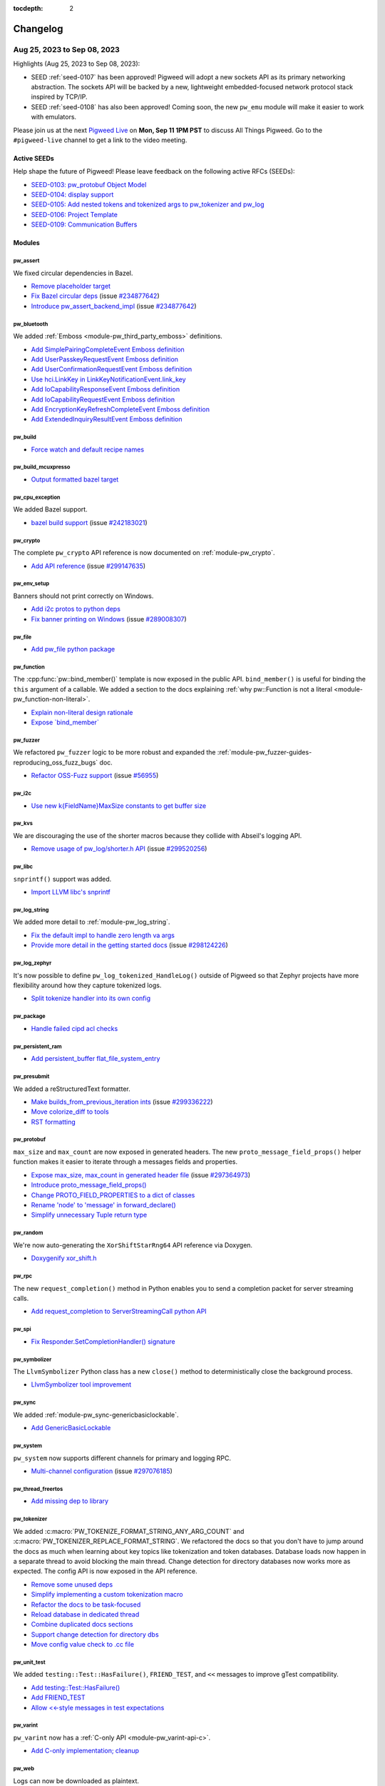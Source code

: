 :tocdepth: 2

.. _docs-changelog:

=========
Changelog
=========

.. _docs-changelog-latest:

----------------------------
Aug 25, 2023 to Sep 08, 2023
----------------------------

.. changelog_highlights_start

Highlights (Aug 25, 2023 to Sep 08, 2023):

* SEED :ref:`seed-0107` has been approved! Pigweed will adopt a new sockets API as
  its primary networking abstraction. The sockets API will be backed by a new,
  lightweight embedded-focused network protocol stack inspired by TCP/IP.
* SEED :ref:`seed-0108` has also been approved! Coming soon, the new ``pw_emu``
  module will make it easier to work with emulators.

Please join us at the next `Pigweed Live <https://discord.gg/M9NSeTA>`_ on
**Mon, Sep 11 1PM PST** to discuss All Things Pigweed. Go to the
``#pigweed-live`` channel to get a link to the video meeting.

.. changelog_highlights_end

Active SEEDs
============
Help shape the future of Pigweed! Please leave feedback on the following active RFCs (SEEDs):

* `SEED-0103: pw_protobuf Object Model <https://pigweed-review.googlesource.com/c/pigweed/pigweed/+/133971>`__
* `SEED-0104: display support <https://pigweed-review.googlesource.com/c/pigweed/pigweed/+/150793>`__
* `SEED-0105: Add nested tokens and tokenized args to pw_tokenizer and pw_log <https://pigweed-review.googlesource.com/c/pigweed/pigweed/+/154190>`__
* `SEED-0106: Project Template <https://pigweed-review.googlesource.com/c/pigweed/pigweed/+/155430>`__
* `SEED-0109: Communication Buffers <https://pigweed-review.googlesource.com/c/pigweed/pigweed/+/168357>`__

Modules
=======

pw_assert
---------
We fixed circular dependencies in Bazel.

* `Remove placeholder target <https://pigweed-review.googlesource.com/c/pigweed/pigweed/+/168844>`__
* `Fix Bazel circular deps <https://pigweed-review.googlesource.com/c/pigweed/pigweed/+/160794>`__
  (issue `#234877642 <https://issues.pigweed.dev/issues/234877642>`__)
* `Introduce pw_assert_backend_impl <https://pigweed-review.googlesource.com/c/pigweed/pigweed/+/168774>`__
  (issue `#234877642 <https://issues.pigweed.dev/issues/234877642>`__)

pw_bluetooth
------------
We added :ref:`Emboss <module-pw_third_party_emboss>` definitions.

* `Add SimplePairingCompleteEvent Emboss definition <https://pigweed-review.googlesource.com/c/pigweed/pigweed/+/169916>`__
* `Add UserPasskeyRequestEvent Emboss definition <https://pigweed-review.googlesource.com/c/pigweed/pigweed/+/169912>`__
* `Add UserConfirmationRequestEvent Emboss definition <https://pigweed-review.googlesource.com/c/pigweed/pigweed/+/169871>`__
* `Use hci.LinkKey in LinkKeyNotificationEvent.link_key <https://pigweed-review.googlesource.com/c/pigweed/pigweed/+/168858>`__
* `Add IoCapabilityResponseEvent Emboss definition <https://pigweed-review.googlesource.com/c/pigweed/pigweed/+/168354>`__
* `Add IoCapabilityRequestEvent Emboss definition <https://pigweed-review.googlesource.com/c/pigweed/pigweed/+/168353>`__
* `Add EncryptionKeyRefreshCompleteEvent Emboss definition <https://pigweed-review.googlesource.com/c/pigweed/pigweed/+/168331>`__
* `Add ExtendedInquiryResultEvent Emboss definition <https://pigweed-review.googlesource.com/c/pigweed/pigweed/+/168330>`__

pw_build
--------
* `Force watch and default recipe names <https://pigweed-review.googlesource.com/c/pigweed/pigweed/+/169911>`__

pw_build_mcuxpresso
-------------------
* `Output formatted bazel target <https://pigweed-review.googlesource.com/c/pigweed/pigweed/+/169740>`__

pw_cpu_exception
----------------
We added Bazel support.

* `bazel build support <https://pigweed-review.googlesource.com/c/pigweed/pigweed/+/169733>`__
  (issue `#242183021 <https://issues.pigweed.dev/issues/242183021>`__)

pw_crypto
---------
The complete ``pw_crypto`` API reference is now documented on :ref:`module-pw_crypto`.

* `Add API reference <https://pigweed-review.googlesource.com/c/pigweed/pigweed/+/169572>`__
  (issue `#299147635 <https://issues.pigweed.dev/issues/299147635>`__)

pw_env_setup
------------
Banners should not print correctly on Windows.

* `Add i2c protos to python deps <https://pigweed-review.googlesource.com/c/pigweed/pigweed/+/169231>`__
* `Fix banner printing on Windows <https://pigweed-review.googlesource.com/c/pigweed/pigweed/+/169172>`__
  (issue `#289008307 <https://issues.pigweed.dev/issues/289008307>`__)

pw_file
-------
* `Add pw_file python package <https://pigweed-review.googlesource.com/c/pigweed/pigweed/+/168831>`__

pw_function
-----------
The :cpp:func:`pw::bind_member()` template is now exposed in the public API.
``bind_member()`` is useful for binding the ``this`` argument of a callable.
We added a section to the docs explaining :ref:`why pw::Function is not a
literal <module-pw_function-non-literal>`.

* `Explain non-literal design rationale <https://pigweed-review.googlesource.com/c/pigweed/pigweed/+/168777>`__
* `Expose \`bind_member\` <https://pigweed-review.googlesource.com/c/pigweed/pigweed/+/169123>`__

pw_fuzzer
---------
We refactored ``pw_fuzzer`` logic to be more robust and expanded the
:ref:`module-pw_fuzzer-guides-reproducing_oss_fuzz_bugs` doc.

* `Refactor OSS-Fuzz support <https://pigweed-review.googlesource.com/c/pigweed/pigweed/+/167348>`__
  (issue `#56955 <https://bugs.chromium.org/p/oss-fuzz/issues/detail?id=56955>`__)

pw_i2c
------
* `Use new k{FieldName}MaxSize constants to get buffer size <https://pigweed-review.googlesource.com/c/pigweed/pigweed/+/168913>`__

pw_kvs
------
We are discouraging the use of the shorter macros because they collide with
Abseil's logging API.

* `Remove usage of pw_log/shorter.h API <https://pigweed-review.googlesource.com/c/pigweed/pigweed/+/169920>`__
  (issue `#299520256 <https://issues.pigweed.dev/issues/299520256>`__)

pw_libc
-------
``snprintf()`` support was added.

* `Import LLVM libc's snprintf <https://pigweed-review.googlesource.com/c/pigweed/pigweed/+/137735>`__

pw_log_string
-------------
We added more detail to :ref:`module-pw_log_string`.

* `Fix the default impl to handle zero length va args <https://pigweed-review.googlesource.com/c/pigweed/pigweed/+/169975>`__
* `Provide more detail in the getting started docs <https://pigweed-review.googlesource.com/c/pigweed/pigweed/+/168934>`__
  (issue `#298124226 <https://issues.pigweed.dev/issues/298124226>`__)

pw_log_zephyr
-------------
It's now possible to define ``pw_log_tokenized_HandleLog()`` outside of Pigweed
so that Zephyr projects have more flexibility around how they capture tokenized
logs.

* `Split tokenize handler into its own config <https://pigweed-review.googlesource.com/c/pigweed/pigweed/+/168612>`__

pw_package
----------
* `Handle failed cipd acl checks <https://pigweed-review.googlesource.com/c/pigweed/pigweed/+/168530>`__

pw_persistent_ram
-----------------
* `Add persistent_buffer flat_file_system_entry <https://pigweed-review.googlesource.com/c/pigweed/pigweed/+/168832>`__

pw_presubmit
------------
We added a reStructuredText formatter.

* `Make builds_from_previous_iteration ints <https://pigweed-review.googlesource.com/c/pigweed/pigweed/+/169721>`__
  (issue `#299336222 <https://issues.pigweed.dev/issues/299336222>`__)
* `Move colorize_diff to tools <https://pigweed-review.googlesource.com/c/pigweed/pigweed/+/168839>`__
* `RST formatting <https://pigweed-review.googlesource.com/c/pigweed/pigweed/+/168541>`__

pw_protobuf
-----------
``max_size`` and ``max_count`` are now exposed in generated headers.
The new ``proto_message_field_props()`` helper function makes it easier to
iterate through a messages fields and properties.

* `Expose max_size, max_count in generated header file <https://pigweed-review.googlesource.com/c/pigweed/pigweed/+/168973>`__
  (issue `#297364973 <https://issues.pigweed.dev/issues/297364973>`__)
* `Introduce proto_message_field_props() <https://pigweed-review.googlesource.com/c/pigweed/pigweed/+/168972>`__
* `Change PROTO_FIELD_PROPERTIES to a dict of classes <https://pigweed-review.googlesource.com/c/pigweed/pigweed/+/168971>`__
* `Rename 'node' to 'message' in forward_declare() <https://pigweed-review.googlesource.com/c/pigweed/pigweed/+/168970>`__
* `Simplify unnecessary Tuple return type <https://pigweed-review.googlesource.com/c/pigweed/pigweed/+/168910>`__

pw_random
---------
We're now auto-generating the ``XorShiftStarRng64`` API reference via Doxygen.

* `Doxygenify xor_shift.h <https://pigweed-review.googlesource.com/c/pigweed/pigweed/+/164510>`__

pw_rpc
------
The new ``request_completion()`` method in Python enables you to send a
completion packet for server streaming calls.

* `Add request_completion to ServerStreamingCall python API <https://pigweed-review.googlesource.com/c/pigweed/pigweed/+/168439>`__

pw_spi
------
* `Fix Responder.SetCompletionHandler() signature <https://pigweed-review.googlesource.com/c/pigweed/pigweed/+/169130>`__

pw_symbolizer
-------------
The ``LlvmSymbolizer`` Python class has a new ``close()`` method to
deterministically close the background process.

* `LlvmSymbolizer tool improvement <https://pigweed-review.googlesource.com/c/pigweed/pigweed/+/168863>`__

pw_sync
-------
We added :ref:`module-pw_sync-genericbasiclockable`.

* `Add GenericBasicLockable <https://pigweed-review.googlesource.com/c/pigweed/pigweed/+/165930>`__

pw_system
---------
``pw_system`` now supports different channels for primary and logging RPC.

* `Multi-channel configuration <https://pigweed-review.googlesource.com/c/pigweed/pigweed/+/167158>`__
  (issue `#297076185 <https://issues.pigweed.dev/issues/297076185>`__)

pw_thread_freertos
------------------
* `Add missing dep to library <https://pigweed-review.googlesource.com/c/pigweed/pigweed/+/169239>`__

pw_tokenizer
------------
We added :c:macro:`PW_TOKENIZE_FORMAT_STRING_ANY_ARG_COUNT` and
:c:macro:`PW_TOKENIZER_REPLACE_FORMAT_STRING`. We refactored the docs
so that you don't have to jump around the docs as much when learning about
key topics like tokenization and token databases. Database loads now happen
in a separate thread to avoid blocking the main thread. Change detection for
directory databases now works more as expected. The config API is now exposed
in the API reference.

* `Remove some unused deps <https://pigweed-review.googlesource.com/c/pigweed/pigweed/+/169573>`__
* `Simplify implementing a custom tokenization macro <https://pigweed-review.googlesource.com/c/pigweed/pigweed/+/169121>`__
* `Refactor the docs to be task-focused <https://pigweed-review.googlesource.com/c/pigweed/pigweed/+/169124>`__
* `Reload database in dedicated thread <https://pigweed-review.googlesource.com/c/pigweed/pigweed/+/168866>`__
* `Combine duplicated docs sections <https://pigweed-review.googlesource.com/c/pigweed/pigweed/+/168865>`__
* `Support change detection for directory dbs <https://pigweed-review.googlesource.com/c/pigweed/pigweed/+/168630>`__
* `Move config value check to .cc file <https://pigweed-review.googlesource.com/c/pigweed/pigweed/+/168615>`__

pw_unit_test
------------
We added ``testing::Test::HasFailure()``, ``FRIEND_TEST``, and ``<<`` messages
to improve gTest compatibility.

* `Add testing::Test::HasFailure() <https://pigweed-review.googlesource.com/c/pigweed/pigweed/+/168810>`__
* `Add FRIEND_TEST <https://pigweed-review.googlesource.com/c/pigweed/pigweed/+/169270>`__
* `Allow <<-style messages in test expectations <https://pigweed-review.googlesource.com/c/pigweed/pigweed/+/168860>`__

pw_varint
---------
``pw_varint`` now has a :ref:`C-only API <module-pw_varint-api-c>`.

* `Add C-only implementation; cleanup <https://pigweed-review.googlesource.com/c/pigweed/pigweed/+/169122>`__

pw_web
------
Logs can now be downloaded as plaintext.

* `Fix TypeScript errors in Device files <https://pigweed-review.googlesource.com/c/pigweed/pigweed/+/169930>`__
* `Json Log Source example <https://pigweed-review.googlesource.com/c/pigweed/pigweed/+/169176>`__
* `Enable downloading logs as plain text <https://pigweed-review.googlesource.com/c/pigweed/pigweed/+/168130>`__
* `Fix UI/state bugs <https://pigweed-review.googlesource.com/c/pigweed/pigweed/+/167911>`__
* `NPM version bump to 0.0.11 <https://pigweed-review.googlesource.com/c/pigweed/pigweed/+/168591>`__
* `Add basic bundling tests for log viewer bundle <https://pigweed-review.googlesource.com/c/pigweed/pigweed/+/168539>`__

Build
=====

Bazel
-----
* `Fix alwayslink support in MacOS host_clang <https://pigweed-review.googlesource.com/c/pigweed/pigweed/+/168614>`__
  (issue `#297413805 <https://issues.pigweed.dev/issues/297413805>`__)
* `Fix lint issues after roll <https://pigweed-review.googlesource.com/c/pigweed/pigweed/+/169611>`__

Docs
====
* `Fix broken links <https://pigweed-review.googlesource.com/c/pigweed/pigweed/+/169579>`__
  (issue `#299181944 <https://issues.pigweed.dev/issues/299181944>`__)
* `Recommend enabling long file paths on Windows <https://pigweed-review.googlesource.com/c/pigweed/pigweed/+/169578>`__
* `Update Windows command for git hook <https://pigweed-review.googlesource.com/c/pigweed/pigweed/+/168592>`__
* `Fix main content scrolling <https://pigweed-review.googlesource.com/c/pigweed/pigweed/+/168555>`__
  (issue `#297384789 <https://issues.pigweed.dev/issues/297384789>`__)
* `Update changelog <https://pigweed-review.googlesource.com/c/pigweed/pigweed/+/168540>`__
  (issue `#292247409 <https://issues.pigweed.dev/issues/292247409>`__)
* `Use code-block:: instead of code:: everywhere <https://pigweed-review.googlesource.com/c/pigweed/pigweed/+/168617>`__
* `Add function signature line breaks <https://pigweed-review.googlesource.com/c/pigweed/pigweed/+/168554>`__
* `Cleanup indentation <https://pigweed-review.googlesource.com/c/pigweed/pigweed/+/168537>`__

SEEDs
=====
* `SEED-0108: Emulators Frontend <https://pigweed-review.googlesource.com/c/pigweed/pigweed/+/158190>`__

Third party
===========
* `Add public configs for FuzzTest deps <https://pigweed-review.googlesource.com/c/pigweed/pigweed/+/169711>`__
* `Reconfigure deps & add cflags to config <https://pigweed-review.googlesource.com/c/pigweed/pigweed/+/152691>`__

Miscellaneous
=============
* `Fix formatting with new clang version <https://pigweed-review.googlesource.com/c/pigweed/pigweed/+/169078>`__

mimxrt595_evk_freertos
----------------------
* `Use config_assert helper <https://pigweed-review.googlesource.com/c/pigweed/pigweed/+/160378>`__

----------------------------
Aug 11, 2023 to Aug 25, 2023
----------------------------

Highlights (Aug 11, 2023 to Aug 25, 2023):

* ``pw_tokenizer`` now has Rust support.
* The ``pw_web`` log viewer now has advanced filtering and a jump-to-bottom
  button.
* The ``run_tests()`` method of ``pw_unit_test`` now returns a new
  ``TestRecord`` dataclass which provides more detailed information
  about the test run.
* A new Ambiq Apollo4 target that uses the Ambiq Suite SDK and FreeRTOS
  has been added.

Please join us at the next Pigweed Live on **Monday, Aug 28 1PM PST** to
discuss these changes and anything else on your mind. Join our
`Discord <https://discord.gg/M9NSeTA>`_ and head over to the ``#pigweed-live``
channel to get a link to the video meeting.

Active SEEDs
============
Help shape the future of Pigweed! Please leave feedback on the following active RFCs (SEEDs):

* `SEED-0103: pw_protobuf Object Model <https://pigweed-review.googlesource.com/c/pigweed/pigweed/+/133971>`__
* `SEED-0104: display support <https://pigweed-review.googlesource.com/c/pigweed/pigweed/+/150793>`__
* `SEED-0105: Add nested tokens and tokenized args to pw_tokenizer and pw_log <https://pigweed-review.googlesource.com/c/pigweed/pigweed/+/154190>`__
* `SEED-0106: Project Template <https://pigweed-review.googlesource.com/c/pigweed/pigweed/+/155430>`__
* `SEED-0108: Emulators Frontend <https://pigweed-review.googlesource.com/c/pigweed/pigweed/+/158190>`__

Modules
=======

pw_bloat
--------
* `Fix typo in method name <https://pigweed-review.googlesource.com/c/pigweed/pigweed/+/166832>`__

pw_bluetooth
------------
The :ref:`module-pw_third_party_emboss` files were refactored.

* `Add SynchronousConnectionCompleteEvent Emboss definition <https://pigweed-review.googlesource.com/c/pigweed/pigweed/+/167862>`__
* `Add all Emboss headers/deps to emboss_test & fix errors <https://pigweed-review.googlesource.com/c/pigweed/pigweed/+/168355>`__
* `Add InquiryResultWithRssiEvent Emboss definition <https://pigweed-review.googlesource.com/c/pigweed/pigweed/+/167859>`__
* `Add DataBufferOverflowEvent Emboss definition <https://pigweed-review.googlesource.com/c/pigweed/pigweed/+/167858>`__
* `Add LinkKeyNotificationEvent Emboss definition <https://pigweed-review.googlesource.com/c/pigweed/pigweed/+/167855>`__
* `Add LinkKeyRequestEvent emboss definition <https://pigweed-review.googlesource.com/c/pigweed/pigweed/+/167349>`__
* `Remove unused hci emboss files <https://pigweed-review.googlesource.com/c/pigweed/pigweed/+/167090>`__
* `Add RoleChangeEvent emboss definition <https://pigweed-review.googlesource.com/c/pigweed/pigweed/+/167230>`__
* `Add missing test dependency <https://pigweed-review.googlesource.com/c/pigweed/pigweed/+/167130>`__
* `Add new hci subset files <https://pigweed-review.googlesource.com/c/pigweed/pigweed/+/166730>`__

pw_build
--------
The ``pw_build`` docs were split up so that each build system has its own page
now. The new ``output_logs`` flag enables you to not output logs for ``pw_python_venv``.

* `Handle read-only files when deleting venvs <https://pigweed-review.googlesource.com/c/pigweed/pigweed/+/167863>`__
* `Split build system docs into separate pages <https://pigweed-review.googlesource.com/c/pigweed/pigweed/+/165071>`__
* `Use pw_toolchain_clang_tools <https://pigweed-review.googlesource.com/c/pigweed/pigweed/+/167671>`__
* `Add missing pw_linker_script flag <https://pigweed-review.googlesource.com/c/pigweed/pigweed/+/167632>`__
  (issue `#296928739 <https://issues.pigweed.dev/issues/296928739>`__)
* `Fix output_logs_ unused warning <https://pigweed-review.googlesource.com/c/pigweed/pigweed/+/166991>`__
  (issue `#295524695 <https://issues.pigweed.dev/issues/295524695>`__)
* `Don't include compile cmds when preprocessing ldscripts <https://pigweed-review.googlesource.com/c/pigweed/pigweed/+/166490>`__
* `Add pw_python_venv.output_logs <https://pigweed-review.googlesource.com/c/pigweed/pigweed/+/165330>`__
  (issue `#295524695 <https://issues.pigweed.dev/issues/295524695>`__)
* `Increase size of test linker script memory region <https://pigweed-review.googlesource.com/c/pigweed/pigweed/+/164823>`__
* `Add integration test metadata <https://pigweed-review.googlesource.com/c/pigweed/pigweed/+/154553>`__

pw_cli
------
* `Default change pw_protobuf default <https://pigweed-review.googlesource.com/c/pigweed/pigweed/+/126806>`__
  (issue `#266298474 <https://issues.pigweed.dev/issues/266298474>`__)

pw_console
----------
* `Update web viewer to use pigweedjs <https://pigweed-review.googlesource.com/c/pigweed/pigweed/+/162995>`__

pw_containers
-------------
* `Silence MSAN false positive in pw::Vector <https://pigweed-review.googlesource.com/c/pigweed/pigweed/+/167111>`__

pw_docgen
---------
Docs builds should be faster now because Sphinx has been configured to use
all available cores.

* `Remove top nav bar <https://pigweed-review.googlesource.com/c/pigweed/pigweed/+/168446>`__
* `Parallelize Sphinx <https://pigweed-review.googlesource.com/c/pigweed/pigweed/+/164738>`__

pw_env_setup
------------
Sphinx was updated from v5.3.0 to v7.1.2. We switched back to the upstream Furo
theme and updated to v2023.8.19. The content of ``pigweed_environment.gni`` now
gets logged. There was an update to ensure that ``arm-none-eabi-gdb`` errors
propagate correctly. There is now a way to override Bazel build files for CIPD
repos.

* `Upgrade sphinx and dependencies for docs <https://pigweed-review.googlesource.com/c/pigweed/pigweed/+/168431>`__
* `Upgrade sphinx-design <https://pigweed-review.googlesource.com/c/pigweed/pigweed/+/168339>`__
* `Copy pigweed_environment.gni to logs <https://pigweed-review.googlesource.com/c/pigweed/pigweed/+/167850>`__
* `arm-gdb: propagate errors <https://pigweed-review.googlesource.com/c/pigweed/pigweed/+/165411>`__
* `arm-gdb: exclude %VIRTUAL_ENV%\Scripts from search paths <https://pigweed-review.googlesource.com/c/pigweed/pigweed/+/164370>`__
* `Add ability to override bazel BUILD file for CIPD repos <https://pigweed-review.googlesource.com/c/pigweed/pigweed/+/165530>`__

pw_function
-----------
* `Rename template parameter <https://pigweed-review.googlesource.com/c/pigweed/pigweed/+/168334>`__

pw_fuzzer
---------
* `Add test metadata <https://pigweed-review.googlesource.com/c/pigweed/pigweed/+/154555>`__

pw_hdlc
-------
A new ``close()`` method was added to ``HdlcRpcClient`` to signal to the thread
to stop.

* `Use explicit logger name <https://pigweed-review.googlesource.com/c/pigweed/pigweed/+/166591>`__
* `Mitigate errors on Python background thread <https://pigweed-review.googlesource.com/c/pigweed/pigweed/+/162712>`__
  (issue `#293595266 <https://issues.pigweed.dev/issues/293595266>`__)

pw_ide
------
A new ``--install-editable`` flag was added to install Pigweed Python modules
in editable mode so that code changes are instantly realized.

* `Add cmd to install Py packages as editable <https://pigweed-review.googlesource.com/c/pigweed/pigweed/+/163572>`__
* `Make VSC extension run on older versions <https://pigweed-review.googlesource.com/c/pigweed/pigweed/+/167054>`__

pw_perf_test
------------
* `Add test metadata <https://pigweed-review.googlesource.com/c/pigweed/pigweed/+/154554>`__

pw_presubmit
------------
``pw_presubmit`` now has an ESLint check for linting and a Prettier check for
formatting JavaScript and TypeScript files.

* `Add msan to OTHER_CHECKS <https://pigweed-review.googlesource.com/c/pigweed/pigweed/+/168325>`__
  (issue `#234876100 <https://issues.pigweed.dev/issues/234876100>`__)
* `Upstream constraint file output fix <https://pigweed-review.googlesource.com/c/pigweed/pigweed/+/166270>`__
* `JavaScript and TypeScript lint check <https://pigweed-review.googlesource.com/c/pigweed/pigweed/+/165410>`__
* `Apply TypeScript formatting <https://pigweed-review.googlesource.com/c/pigweed/pigweed/+/164825>`__
* `Use prettier for JS and TS files <https://pigweed-review.googlesource.com/c/pigweed/pigweed/+/165390>`__

pw_rpc
------
A ``request_completion()`` method was added to the ``ServerStreamingCall``
Python API. A bug was fixed related to encoding failures when dynamic buffers
are enabled.

* `Add request_completion to ServerStreamingCall python API <https://pigweed-review.googlesource.com/c/pigweed/pigweed/+/168439>`__
* `Various small enhancements <https://pigweed-review.googlesource.com/c/pigweed/pigweed/+/167162>`__
* `Remove deprecated method from Service <https://pigweed-review.googlesource.com/c/pigweed/pigweed/+/165510>`__
* `Prevent encoding failure when dynamic buffer enabled <https://pigweed-review.googlesource.com/c/pigweed/pigweed/+/166833>`__
  (issue `#269633514 <https://issues.pigweed.dev/issues/269633514>`__)

pw_rpc_transport
----------------
* `Add simple_framing Soong rule <https://pigweed-review.googlesource.com/c/pigweed/pigweed/+/165350>`__

pw_rust
-------
* `Update rules_rust to 0.26.0 <https://pigweed-review.googlesource.com/c/pigweed/pigweed/+/166831>`__

pw_stm32cube_build
------------------
* `Windows path fixes <https://pigweed-review.googlesource.com/c/pigweed/pigweed/+/167865>`__

pw_stream
---------
Error codes were updated to be more accurate and descriptive.

* `Use more appropriate error codes for Cursor <https://pigweed-review.googlesource.com/c/pigweed/pigweed/+/164592>`__

pw_stream_uart_linux
--------------------
Common baud rates such as ``9600``, ``19200``, and so on are now supported.

* `Add support for baud rates other than 115200 <https://pigweed-review.googlesource.com/c/pigweed/pigweed/+/165070>`__

pw_sync
-------
Tests were added to make sure that ``pw::sync::Borrowable`` works with lock
annotations.

* `Test Borrowable with Mutex, TimedMutex, and InterruptSpinLock <https://pigweed-review.googlesource.com/c/pigweed/pigweed/+/153575>`__
  (issue `#261078330 <https://issues.pigweed.dev/issues/261078330>`__)

pw_system
---------
The ``pw_system.device.Device`` Python class can now be used as a
`context manager <https://realpython.com/python-with-statement/>`_.

* `Make pw_system.device.Device a context manager <https://pigweed-review.googlesource.com/c/pigweed/pigweed/+/163410>`__

pw_tokenizer
------------
``pw_tokenizer`` now has Rust support. The ``pw_tokenizer`` C++ config API
is now documented at :ref:`module-pw_tokenizer-api-configuration` and
the C++ token database API is now documented at
:ref:`module-pw_tokenizer-api-token-databases`. When creating a token
database, parent directories are now automatically created if they don't
already exist. ``PrefixedMessageDecoder`` has been renamed to
``NestedMessageDecoder``.

* `Move config value check to .cc file <https://pigweed-review.googlesource.com/c/pigweed/pigweed/+/168615>`__
* `Create parent directory as needed <https://pigweed-review.googlesource.com/c/pigweed/pigweed/+/168510>`__
* `Rework pw_tokenizer.detokenize.PrefixedMessageDecoder <https://pigweed-review.googlesource.com/c/pigweed/pigweed/+/167150>`__
* `Minor binary database improvements <https://pigweed-review.googlesource.com/c/pigweed/pigweed/+/167053>`__
* `Update binary DB docs and convert to Doxygen <https://pigweed-review.googlesource.com/c/pigweed/pigweed/+/163570>`__
* `Deprecate tokenizer buffer size config <https://pigweed-review.googlesource.com/c/pigweed/pigweed/+/163257>`__
* `Fix instance of -Wconstant-logical-operand <https://pigweed-review.googlesource.com/c/pigweed/pigweed/+/166731>`__
* `Add Rust support <https://pigweed-review.googlesource.com/c/pigweed/pigweed/+/145389>`__

pw_toolchain
------------
A new Linux host toolchain built using ``pw_toolchain_bazel`` has been
started. CIPD-provided Rust toolchains are now being used.

* `Link against system libraries using libs not ldflags <https://pigweed-review.googlesource.com/c/pigweed/pigweed/+/151050>`__
* `Use %package% for cxx_builtin_include_directories <https://pigweed-review.googlesource.com/c/pigweed/pigweed/+/168340>`__
* `Extend documentation for tool prefixes <https://pigweed-review.googlesource.com/c/pigweed/pigweed/+/167633>`__
* `Add Linux host toolchain <https://pigweed-review.googlesource.com/c/pigweed/pigweed/+/164824>`__
  (issue `#269204725 <https://issues.pigweed.dev/issues/269204725>`__)
* `Use CIPD provided Rust toolchains <https://pigweed-review.googlesource.com/c/pigweed/pigweed/+/166852>`__
* `Switch macOS to use builtin_sysroot <https://pigweed-review.googlesource.com/c/pigweed/pigweed/+/165414>`__
* `Add cmake helpers for getting clang compile+link flags <https://pigweed-review.googlesource.com/c/pigweed/pigweed/+/163811>`__

pw_unit_test
------------
``run_tests()`` now returns the new ``TestRecord`` dataclass which provides
more detailed information about the test run. ``SetUpTestSuit()`` and
``TearDownTestSuite()`` were added to improve GoogleTest compatibility.

* `Add TestRecord of Test Results <https://pigweed-review.googlesource.com/c/pigweed/pigweed/+/166273>`__
* `Reset static value before running tests <https://pigweed-review.googlesource.com/c/pigweed/pigweed/+/166590>`__
  (issue `#296157327 <https://issues.pigweed.dev/issues/296157327>`__)
* `Add per-fixture setup/teardown <https://pigweed-review.googlesource.com/c/pigweed/pigweed/+/165210>`__

pw_web
------
Log viewers are now drawn every 100 milliseconds at most to prevent crashes
when many logs arrive simultaneously. The log viewer now has a jump-to-bottom
button. Advanced filtering has been added.

* `NPM version bump to 0.0.11 <https://pigweed-review.googlesource.com/c/pigweed/pigweed/+/168591>`__
* `Add basic bundling tests for log viewer bundle <https://pigweed-review.googlesource.com/c/pigweed/pigweed/+/168539>`__
* `Limit LogViewer redraws to 100ms <https://pigweed-review.googlesource.com/c/pigweed/pigweed/+/167852>`__
* `Add jump to bottom button, fix UI bugs and fix state bugs <https://pigweed-review.googlesource.com/c/pigweed/pigweed/+/164272>`__
* `Implement advanced filtering <https://pigweed-review.googlesource.com/c/pigweed/pigweed/+/162070>`__
* `Remove object-path dependency from Device API <https://pigweed-review.googlesource.com/c/pigweed/pigweed/+/165013>`__
* `Log viewer toolbar button toggle style <https://pigweed-review.googlesource.com/c/pigweed/pigweed/+/165412>`__
* `Log-viewer line wrap toggle <https://pigweed-review.googlesource.com/c/pigweed/pigweed/+/164010>`__

Targets
=======

targets
-------
A new Ambiq Apollo4 target that uses the Ambiq Suite SDK and FreeRTOS
has been added.

* `Ambiq Apollo4 support <https://pigweed-review.googlesource.com/c/pigweed/pigweed/+/129490>`__

Language support
================

Python
------
* `Upgrade mypy to 1.5.0 <https://pigweed-review.googlesource.com/c/pigweed/pigweed/+/166272>`__
* `Upgrade pylint to 2.17.5 <https://pigweed-review.googlesource.com/c/pigweed/pigweed/+/166271>`__

Docs
====
Doxygen-generated function signatures now present each argument on a separate
line. Tabbed content looks visually different than before.

* `Use code-block:: instead of code:: everywhere <https://pigweed-review.googlesource.com/c/pigweed/pigweed/+/168617>`__
* `Add function signature line breaks <https://pigweed-review.googlesource.com/c/pigweed/pigweed/+/168554>`__
* `Cleanup indentation <https://pigweed-review.googlesource.com/c/pigweed/pigweed/+/168537>`__
* `Remove unused myst-parser <https://pigweed-review.googlesource.com/c/pigweed/pigweed/+/168392>`__
* `Use sphinx-design for tabbed content <https://pigweed-review.googlesource.com/c/pigweed/pigweed/+/168341>`__
* `Update changelog <https://pigweed-review.googlesource.com/c/pigweed/pigweed/+/164810>`__

SEEDs
=====
:ref:`SEED-0107 (Pigweed Communications) <seed-0107>` was accepted and
SEED-0109 (Communication Buffers) was started.

* `Update protobuf SEED title in index <https://pigweed-review.googlesource.com/c/pigweed/pigweed/+/166470>`__
* `Update status to Accepted <https://pigweed-review.googlesource.com/c/pigweed/pigweed/+/167770>`__
* `Pigweed communications <https://pigweed-review.googlesource.com/c/pigweed/pigweed/+/157090>`__
* `Claim SEED number <https://pigweed-review.googlesource.com/c/pigweed/pigweed/+/168358>`__

Miscellaneous
=============

Build
-----
* `Make it possible to run MSAN in GN <https://pigweed-review.googlesource.com/c/pigweed/pigweed/+/167112>`__

soong
-----
* `Remove host/vendor properties from defaults <https://pigweed-review.googlesource.com/c/pigweed/pigweed/+/165270>`__

----------------------------
Jul 27, 2023 to Aug 11, 2023
----------------------------

Highlights (Jul 27, 2023 to Aug 11, 2023):

* We're prototyping a Pigweed extension for VS Code. Learn more at
  :ref:`docs-editors`.
* We added ``pw_toolchain_bazel``, a new LLVM toolchain for building with
  Bazel on macOS.
* We are working on many docs improvements in parallel: auto-generating ``rustdocs``
  for modules that support Rust
  (`example <https://pigweed.dev/rustdoc/pw_varint/>`_), refactoring the
  :ref:`module-pw_tokenizer` docs, migrating API references to Doxygen,
  fixing `longstanding docs site UI issues <https://issues.pigweed.dev/issues/292273650>`_,
  and more.

Please join us at the next Pigweed Live on Monday, Aug 14 1PM PST to
discuss these changes and anything else on your mind. Join our
`Discord <https://discord.gg/M9NSeTA>`_ and head over to the ``#pigweed-live``
channel to get a link to the video meeting.

Active SEEDs
============
Help shape the future of Pigweed! Please leave feedback on the following active RFCs (SEEDs):

* `SEED-0103: pw_protobuf Object Model <https://pigweed-review.googlesource.com/c/pigweed/pigweed/+/133971>`__
* `SEED-0104: display support <https://pigweed-review.googlesource.com/c/pigweed/pigweed/+/150793>`__
* `SEED-0105: Add nested tokens and tokenized args to pw_tokenizer and pw_log <https://pigweed-review.googlesource.com/c/pigweed/pigweed/+/154190>`__
* `SEED-0106: Project Template <https://pigweed-review.googlesource.com/c/pigweed/pigweed/+/155430>`__
* `SEED-0107: Pigweed communications <https://pigweed-review.googlesource.com/c/pigweed/pigweed/+/157090>`__
* `SEED-0108: Emulators Frontend <https://pigweed-review.googlesource.com/c/pigweed/pigweed/+/158190>`__

Modules
=======

pw_alignment
------------
* `Fix typos <https://pigweed-review.googlesource.com/c/pigweed/pigweed/+/163250>`__

pw_analog
---------
Long-term, all of our API references will be generated from header comments via
Doxygen. Short-term, we are starting to show header files directly within the
docs as a stopgap solution for helping Pigweed users get a sense of each
module's API. See :ref:`module-pw_analog` for an example.

* `Include header files as stopgap API reference <https://pigweed-review.googlesource.com/c/pigweed/pigweed/+/161491>`__
  (issue `#293895312 <https://issues.pigweed.dev/issues/293895312>`__)

pw_base64
---------
We finished migrating the ``pw_random`` API reference to Doxygen.

* `Finish Doxygenifying the API reference <https://pigweed-review.googlesource.com/c/pigweed/pigweed/+/162911>`__
* `Doxygenify the Encode() functions <https://pigweed-review.googlesource.com/c/pigweed/pigweed/+/156532>`__

pw_boot_cortex_m
----------------
* `Allow explict target name <https://pigweed-review.googlesource.com/c/pigweed/pigweed/+/159790>`__

pw_build
--------
We added a ``log_build_steps`` option to ``ProjectBuilder`` that enables you
to log all build step lines to your screen and logfiles.

* `Handle ProcessLookupError exceptions <https://pigweed-review.googlesource.com/c/pigweed/pigweed/+/163710>`__
* `ProjectBuilder log build steps option <https://pigweed-review.googlesource.com/c/pigweed/pigweed/+/162931>`__
* `Fix progress bar clear <https://pigweed-review.googlesource.com/c/pigweed/pigweed/+/160791>`__

pw_cli
------
We polished tab completion support.

* `Zsh shell completion autoload <https://pigweed-review.googlesource.com/c/pigweed/pigweed/+/160796>`__
* `Make pw_cli tab completion reusable <https://pigweed-review.googlesource.com/c/pigweed/pigweed/+/160379>`__

pw_console
----------
We made copy-to-clipboard functionality more robust when running ``pw_console``
over SSH.

* `Set clipboard fallback methods <https://pigweed-review.googlesource.com/c/pigweed/pigweed/+/150238>`__

pw_containers
-------------
We updated :cpp:class:`filteredview` constructors and migrated the
``FilteredView`` API reference to Doxygen.

* `Doxygenify pw::containers::FilteredView <https://pigweed-review.googlesource.com/c/pigweed/pigweed/+/160373>`__
* `Support copying the FilteredView predicate <https://pigweed-review.googlesource.com/c/pigweed/pigweed/+/160372>`__

pw_docgen
---------
At the top of pages like :ref:`module-pw_tokenizer` there is a UI widget that
provides information about the module. Previously, this UI widget had links
to all the module's docs. This is no longer needed now that the site nav
automatically scrolls to the page you're on, which allows you to see the
module's other docs.

* `Remove the navbar from the module docs header widget <https://pigweed-review.googlesource.com/c/pigweed/pigweed/+/162991>`__
  (issue `#292273650 <https://issues.pigweed.dev/issues/292273650>`__)

pw_env_setup
------------
We made Python setup more flexible.

* `Add clang_next.json <https://pigweed-review.googlesource.com/c/pigweed/pigweed/+/163810>`__
  (issue `#295020927 <https://issues.pigweed.dev/issues/295020927>`__)
* `Pip installs from CIPD <https://pigweed-review.googlesource.com/c/pigweed/pigweed/+/162093>`__
* `Include Python packages from CIPD <https://pigweed-review.googlesource.com/c/pigweed/pigweed/+/162073>`__
* `Remove unused pep517 package <https://pigweed-review.googlesource.com/c/pigweed/pigweed/+/162072>`__
* `Use more available Python 3.9 <https://pigweed-review.googlesource.com/c/pigweed/pigweed/+/161492>`__
  (issue `#292278707 <https://issues.pigweed.dev/issues/292278707>`__)
* `Update Bazel to 2@6.3.0.6 <https://pigweed-review.googlesource.com/c/pigweed/pigweed/+/161010>`__

pw_ide
------
We are prototyping a ``pw_ide`` extension for VS Code.

* `Restore stable clangd settings link <https://pigweed-review.googlesource.com/c/pigweed/pigweed/+/164011>`__
* `Add command to install prototype extension <https://pigweed-review.googlesource.com/c/pigweed/pigweed/+/162412>`__
* `Prototype VS Code extension <https://pigweed-review.googlesource.com/c/pigweed/pigweed/+/151653>`__

pw_interrupt
------------
We added a backend for Xtensa processors.

* `Add backend for xtensa processors <https://pigweed-review.googlesource.com/c/pigweed/pigweed/+/160031>`__
* `Tidy up target compatibility <https://pigweed-review.googlesource.com/c/pigweed/pigweed/+/160650>`__
  (issue `#272090220 <https://issues.pigweed.dev/issues/272090220>`__)

pw_log_zephyr
-------------
We encoded tokenized messages to ``pw::InlineString`` so that the output is
always null-terminated.

* `Fix null termination of Base64 messages <https://pigweed-review.googlesource.com/c/pigweed/pigweed/+/163650>`__

pw_presubmit
------------
We increased
`LUCI <https://chromium.googlesource.com/infra/infra/+/main/doc/users/services/about_luci.md>`_
support and updated the ``#pragma once`` check to look for matching ``#ifndef``
and ``#define`` lines.

* `Fix overeager format_code matches <https://pigweed-review.googlesource.com/c/pigweed/pigweed/+/162611>`__
* `Exclude vsix files from copyright <https://pigweed-review.googlesource.com/c/pigweed/pigweed/+/163011>`__
* `Clarify unicode errors <https://pigweed-review.googlesource.com/c/pigweed/pigweed/+/162993>`__
* `Upload coverage json to zoss <https://pigweed-review.googlesource.com/c/pigweed/pigweed/+/162090>`__
  (issue `#279161371 <https://issues.pigweed.dev/issues/279161371>`__)
* `Add to context tests <https://pigweed-review.googlesource.com/c/pigweed/pigweed/+/162311>`__
* `Add patchset to LuciTrigger <https://pigweed-review.googlesource.com/c/pigweed/pigweed/+/162310>`__
* `Add helpers to LuciContext <https://pigweed-review.googlesource.com/c/pigweed/pigweed/+/162091>`__
* `Update Python vendor wheel dir <https://pigweed-review.googlesource.com/c/pigweed/pigweed/+/161514>`__
* `Add summaries to guard checks <https://pigweed-review.googlesource.com/c/pigweed/pigweed/+/161391>`__
  (issue `#287529705 <https://issues.pigweed.dev/issues/287529705>`__)
* `Copy Python packages <https://pigweed-review.googlesource.com/c/pigweed/pigweed/+/161490>`__
* `Add ifndef/define check <https://pigweed-review.googlesource.com/c/pigweed/pigweed/+/152173>`__
  (issue `#287529705 <https://issues.pigweed.dev/issues/287529705>`__)

pw_protobuf_compiler
--------------------
We continued work to ensure that the Python environment in Bazel is hermetic.

* `Use hermetic protoc <https://pigweed-review.googlesource.com/c/pigweed/pigweed/+/162913>`__
  (issue `#294284927 <https://issues.pigweed.dev/issues/294284927>`__)
* `Move reference to python interpreter <https://pigweed-review.googlesource.com/c/pigweed/pigweed/+/162932>`__
  (issue `#294414535 <https://issues.pigweed.dev/issues/294414535>`__)
* `Make nanopb hermetic <https://pigweed-review.googlesource.com/c/pigweed/pigweed/+/162313>`__
  (issue `#293792686 <https://issues.pigweed.dev/issues/293792686>`__)

pw_python
---------
We fixed bugs related to ``requirements.txt`` files not getting found.

* `setup.sh requirements arg fix path <https://pigweed-review.googlesource.com/c/pigweed/pigweed/+/164430>`__
* `setup.sh arg spaces bug <https://pigweed-review.googlesource.com/c/pigweed/pigweed/+/163510>`__

pw_random
---------
We continued migrating the ``pw_random`` API reference to Doxygen.

* `Doxygenify random.h <https://pigweed-review.googlesource.com/c/pigweed/pigweed/+/163730>`__

pw_rpc
------
We made the Java client more robust.

* `Java client backwards compatibility <https://pigweed-review.googlesource.com/c/pigweed/pigweed/+/164515>`__
* `Avoid reflection in Java client <https://pigweed-review.googlesource.com/c/pigweed/pigweed/+/162930>`__
  (issue `#293361955 <https://issues.pigweed.dev/issues/293361955>`__)
* `Use hermetic protoc <https://pigweed-review.googlesource.com/c/pigweed/pigweed/+/162913>`__
  (issue `#294284927 <https://issues.pigweed.dev/issues/294284927>`__)
* `Improve Java client error message for missing parser() method <https://pigweed-review.googlesource.com/c/pigweed/pigweed/+/159471>`__

pw_spi
------
We continued work on implementing a SPI responder interface.

* `Responder interface definition <https://pigweed-review.googlesource.com/c/pigweed/pigweed/+/159230>`__

pw_status
---------
We fixed the nesting on a documentation section.

* `Promote Zephyr heading to h2 <https://pigweed-review.googlesource.com/c/pigweed/pigweed/+/160730>`__

pw_stream
---------
We added ``remaining()``, ``len()``, and ``position()`` methods to the
``Cursor`` wrapping in Rust.

* `Add infalible methods to Rust Cursor <https://pigweed-review.googlesource.com/c/pigweed/pigweed/+/164271>`__

pw_stream_shmem_mcuxpresso
--------------------------
We added the :ref:`module-pw_stream_shmem_mcuxpresso` backend for ``pw_stream``.

* `Add shared memory stream for NXP MCU cores <https://pigweed-review.googlesource.com/c/pigweed/pigweed/+/160831>`__
  (issue `#294406620 <https://issues.pigweed.dev/issues/294406620>`__)

pw_sync_freertos
----------------
* `Fix ODR violation in tests <https://pigweed-review.googlesource.com/c/pigweed/pigweed/+/160795>`__

pw_thread
---------
* `Fix test_thread_context typo and presubmit <https://pigweed-review.googlesource.com/c/pigweed/pigweed/+/162770>`__

pw_tokenizer
------------
We added support for unaligned token databases and continued the
:ref:`seed-0102` update of the ``pw_tokenizer`` docs.

* `Separate API reference and how-to guide content <https://pigweed-review.googlesource.com/c/pigweed/pigweed/+/163256>`__
* `Polish the sales pitch <https://pigweed-review.googlesource.com/c/pigweed/pigweed/+/163571>`__
* `Support unaligned databases <https://pigweed-review.googlesource.com/c/pigweed/pigweed/+/163333>`__
* `Move the basic overview into getting started <https://pigweed-review.googlesource.com/c/pigweed/pigweed/+/163253>`__
* `Move the case study to guides.rst <https://pigweed-review.googlesource.com/c/pigweed/pigweed/+/163255>`__
* `Restore info that get lost during the SEED-0102 migration <https://pigweed-review.googlesource.com/c/pigweed/pigweed/+/163330>`__
* `Use the same tagline on every doc <https://pigweed-review.googlesource.com/c/pigweed/pigweed/+/163332>`__
* `Replace savings table with flowchart <https://pigweed-review.googlesource.com/c/pigweed/pigweed/+/158893>`__
* `Ignore string nonliteral warnings <https://pigweed-review.googlesource.com/c/pigweed/pigweed/+/162092>`__

pw_toolchain
------------
We fixed a regression that made it harder to use Pigweed in an environment where
``pw_env_setup`` has not been run and fixed a bug related to incorrect Clang linking.

* `Optionally depend on pw_env_setup_CIPD_PIGWEED <https://pigweed-review.googlesource.com/c/pigweed/pigweed/+/163790>`__
  (issue `#294886611 <https://issues.pigweed.dev/issues/294886611>`__)
* `Prefer start-group over whole-archive <https://pigweed-review.googlesource.com/c/pigweed/pigweed/+/150610>`__
  (issue `#285357895 <https://issues.pigweed.dev/issues/285357895>`__)

pw_toolchain_bazel
------------------
We added a an LLVM toolchain for building with Bazel on macOS.

* `LLVM toolchain for macOS Bazel build <https://pigweed-review.googlesource.com/c/pigweed/pigweed/+/157634>`__
  (issue `#291795899 <https://issues.pigweed.dev/issues/291795899>`__)

pw_trace_tokenized
------------------
We made tracing more robust.

* `Replace trace callback singletons with dep injection <https://pigweed-review.googlesource.com/c/pigweed/pigweed/+/156912>`__

pw_transfer
-----------
We made integration tests more robust.

* `Fix use-after-destroy in integration test client <https://pigweed-review.googlesource.com/c/pigweed/pigweed/+/163252>`__
  (issue `#294101325 <https://issues.pigweed.dev/issues/294101325>`__)
* `Fix legacy binary path <https://pigweed-review.googlesource.com/c/pigweed/pigweed/+/162914>`__
  (issue `#294284927 <https://issues.pigweed.dev/issues/294284927>`__)
* `Mark linux-only Bazel tests <https://pigweed-review.googlesource.com/c/pigweed/pigweed/+/162094>`__
  (issue `#294101325 <https://issues.pigweed.dev/issues/294101325>`__)

pw_web
------
We added support for storing user preferences in ``localStorage``.

* `Fix TypeScript warnings in web_serial_transport.ts <https://pigweed-review.googlesource.com/c/pigweed/pigweed/+/164591>`__
* `Add state for view number, search string, and columns visible <https://pigweed-review.googlesource.com/c/pigweed/pigweed/+/161390>`__
* `Fix TypeScript warnings in transfer.ts <https://pigweed-review.googlesource.com/c/pigweed/pigweed/+/162411>`__
* `Fix TypeScript warnings <https://pigweed-review.googlesource.com/c/pigweed/pigweed/+/162095>`__
* `Remove dependency on 'crc' and 'buffer' NPM packages <https://pigweed-review.googlesource.com/c/pigweed/pigweed/+/160830>`__

Build
=====
We made the Bazel system more hermetic and fixed an error related to not
finding the Java runtime.

* `Do not allow PATH leakage into Bazel build <https://pigweed-review.googlesource.com/c/pigweed/pigweed/+/162610>`__
  (issue `#294284927 <https://issues.pigweed.dev/issues/294284927>`__)
* `Use remote Java runtime for Bazel build <https://pigweed-review.googlesource.com/c/pigweed/pigweed/+/160793>`__
  (issue `#291791485 <https://issues.pigweed.dev/issues/291791485>`__)

Docs
====
We created a new doc (:ref:`docs-editors`) that explains how to improve Pigweed
support in various IDEs. We standardized how we present call-to-action buttons
on module homepages. See :ref:`module-pw_tokenizer` for an example. We fixed a
longstanding UI issue around the site nav not scrolling to the page that you're
currently on.

* `Add call-to-action buttons <https://pigweed-review.googlesource.com/c/pigweed/pigweed/+/163331>`__
* `Update module items in site nav <https://pigweed-review.googlesource.com/c/pigweed/pigweed/+/163251>`__
* `Add editor support doc <https://pigweed-review.googlesource.com/c/pigweed/pigweed/+/110261>`__
* `Delay nav scrolling to fix main content scrolling <https://pigweed-review.googlesource.com/c/pigweed/pigweed/+/162990>`__
  (issue `#292273650 <https://issues.pigweed.dev/issues/292273650>`__)
* `Suggest editor configuration <https://pigweed-review.googlesource.com/c/pigweed/pigweed/+/162710>`__
* `Scroll to the current page in the site nav <https://pigweed-review.googlesource.com/c/pigweed/pigweed/+/162410>`__
  (issue `#292273650 <https://issues.pigweed.dev/issues/292273650>`__)
* `Add changelog <https://pigweed-review.googlesource.com/c/pigweed/pigweed/+/160170>`__
  (issue `#292247409 <https://issues.pigweed.dev/issues/292247409>`__)

SEEDs
=====
We created a UI widget to standardize how we present SEED status information.
See the start of :ref:`seed-0102` for an example.

* `Create Sphinx directive for metadata <https://pigweed-review.googlesource.com/c/pigweed/pigweed/+/161517>`__

Third party
===========

third_party/mbedtls
-------------------
* `3.3.0 compatibility <https://pigweed-review.googlesource.com/c/pigweed/pigweed/+/160790>`__
  (issue `#293612945 <https://issues.pigweed.dev/issues/293612945>`__)

Miscellaneous
=============

OWNERS
------
* `Add kayce@ <https://pigweed-review.googlesource.com/c/pigweed/pigweed/+/163254>`__



----------------------------
Jul 13, 2023 to Jul 28, 2023
----------------------------
Highlights (Jul 13, 2023 to Jul 28, 2023):

* `SEED-0107: Pigweed Communications <https://pigweed-review.googlesource.com/c/pigweed/pigweed/+/157090>`__,
  a proposal for an embedded-focused network protocol stack, is under
  discussion. Please review and provide your input!
* ``pw_cli`` now supports tab completion!
* A new UART Linux backend for ``pw_stream`` was added (``pw_stream_uart_linux``).

Active SEEDs
============
* `SEED-0103: pw_protobuf Object Model <https://pigweed-review.googlesource.com/c/pigweed/pigweed/+/133971>`__
* `SEED-0104: display support <https://pigweed-review.googlesource.com/c/pigweed/pigweed/+/150793>`__
* `SEED-0105: Add nested tokens and tokenized args to pw_tokenizer and pw_log <https://pigweed-review.googlesource.com/c/pigweed/pigweed/+/154190>`__
* `SEED-0106: Project Template <https://pigweed-review.googlesource.com/c/pigweed/pigweed/+/155430>`__
* `SEED-0107: Pigweed communications <https://pigweed-review.googlesource.com/c/pigweed/pigweed/+/157090>`__
* `SEED-0108: Emulators Frontend <https://pigweed-review.googlesource.com/c/pigweed/pigweed/+/158190>`__

Modules
=======

pw_allocator
------------
We started migrating the ``pw_allocator`` API reference to Doxygen.

* `Doxygenify the freelist chunk methods <https://pigweed-review.googlesource.com/c/pigweed/pigweed/+/155395>`__

pw_async
--------
We increased Bazel support.

* `Fill in bazel build rules <https://pigweed-review.googlesource.com/c/pigweed/pigweed/+/156911>`__

pw_async_basic
--------------
We reduced logging noisiness.

* `Remove debug logging <https://pigweed-review.googlesource.com/c/pigweed/pigweed/+/158193>`__

pw_base64
---------
We continued migrating the ``pw_base64`` API reference to Doxygen.

* `Doxygenify MaxDecodedSize() <https://pigweed-review.googlesource.com/c/pigweed/pigweed/+/157091>`__

pw_bloat
--------
We improved the performance of label creation. One benchmark moved from 120
seconds to 0.02 seconds!

* `Cache and optimize label production <https://pigweed-review.googlesource.com/c/pigweed/pigweed/+/159474>`__

pw_bluetooth
------------
Support for 3 events was added.

* `Add 3 Event packets & format hci.emb <https://pigweed-review.googlesource.com/c/pigweed/pigweed/+/157663>`__

pw_build
--------
* `Fix progress bar clear <https://pigweed-review.googlesource.com/c/pigweed/pigweed/+/160791>`__
* `Upstream build script fixes <https://pigweed-review.googlesource.com/c/pigweed/pigweed/+/159473>`__
* `Add pw_test_info <https://pigweed-review.googlesource.com/c/pigweed/pigweed/+/154551>`__
* `Upstream build script & presubmit runner <https://pigweed-review.googlesource.com/c/pigweed/pigweed/+/137130>`__
* `pw_watch: Redraw interval and bazel steps <https://pigweed-review.googlesource.com/c/pigweed/pigweed/+/159490>`__
* `Avoid extra newlines for docs in generate_3p_gn <https://pigweed-review.googlesource.com/c/pigweed/pigweed/+/150233>`__
* `pip install GN args <https://pigweed-review.googlesource.com/c/pigweed/pigweed/+/155270>`__
  (issue `#240701682 <https://issues.pigweed.dev/issues/240701682>`__)
* `pw_python_venv generate_hashes option <https://pigweed-review.googlesource.com/c/pigweed/pigweed/+/157630>`__
  (issue `#292098416 <https://issues.pigweed.dev/issues/292098416>`__)

pw_build_mcuxpresso
-------------------
Some H3 elements in the ``pw_build_mcuxpresso`` docs were being incorrectly
rendered as H2.

* `Fix doc headings <https://pigweed-review.googlesource.com/c/pigweed/pigweed/+/155570>`__

pw_chrono_freertos
------------------
We investigated what appeared to be a race condition but turned out to be an
unreliable FreeRTOS variable.

* `Update SystemTimer comments <https://pigweed-review.googlesource.com/c/pigweed/pigweed/+/159231>`__
  (issue `#291346908 <https://issues.pigweed.dev/issues/291346908>`__)
* `Remove false callback precondition <https://pigweed-review.googlesource.com/c/pigweed/pigweed/+/156091>`__
  (issue `#291346908 <https://issues.pigweed.dev/issues/291346908>`__)

pw_cli
------
``pw_cli`` now supports tab completion!

* `Zsh shell completion autoload <https://pigweed-review.googlesource.com/c/pigweed/pigweed/+/160796>`__
* `Make pw_cli tab completion reusable <https://pigweed-review.googlesource.com/c/pigweed/pigweed/+/160379>`__
* `Print tab completions for pw commands <https://pigweed-review.googlesource.com/c/pigweed/pigweed/+/160032>`__
* `Fix logging msec timestamp format <https://pigweed-review.googlesource.com/c/pigweed/pigweed/+/159930>`__

pw_console
----------
Communication errors are now handled more gracefully.

* `Detect comms errors in Python <https://pigweed-review.googlesource.com/c/pigweed/pigweed/+/155814>`__

pw_containers
-------------
The flat map implementation and docs have been improved.

* `Doxygenify pw::containers::FilteredView <https://pigweed-review.googlesource.com/c/pigweed/pigweed/+/160373>`__
* `Support copying the FilteredView predicate <https://pigweed-review.googlesource.com/c/pigweed/pigweed/+/160372>`__
* `Improve FlatMap algorithm and filtered_view support <https://pigweed-review.googlesource.com/c/pigweed/pigweed/+/156652>`__
* `Improve FlatMap doc example <https://pigweed-review.googlesource.com/c/pigweed/pigweed/+/156651>`__
* `Update FlatMap doc example so it compiles <https://pigweed-review.googlesource.com/c/pigweed/pigweed/+/156650>`__

pw_digital_io
-------------
We continued migrating the API reference to Doxygen. An RPC service was added.

* `Doxygenify the interrupt handler methods <https://pigweed-review.googlesource.com/c/pigweed/pigweed/+/154193>`__
* `Doxygenify Enable() and Disable() <https://pigweed-review.googlesource.com/c/pigweed/pigweed/+/155817>`__
* `Add digital_io rpc service <https://pigweed-review.googlesource.com/c/pigweed/pigweed/+/154974>`__

pw_digital_io_mcuxpresso
------------------------
We continued migrating the API reference to Doxygen. Support for a new RPC
service was added.

* `Remove unneeded constraints <https://pigweed-review.googlesource.com/c/pigweed/pigweed/+/155394>`__

pw_docgen
---------
Support for auto-linking to Rust docs (when available) was added. We also
explained how to debug Pigweed's Sphinx extensions.

* `Add rustdoc linking support to pigweed-module tag <https://pigweed-review.googlesource.com/c/pigweed/pigweed/+/159292>`__
* `Add extension debugging instructions <https://pigweed-review.googlesource.com/c/pigweed/pigweed/+/156090>`__

pw_env_setup
------------
There were lots of updates around how the Pigweed environment uses Python.

* `pw_build: Disable pip version check <https://pigweed-review.googlesource.com/c/pigweed/pigweed/+/160551>`__
* `Add docstrings to visitors <https://pigweed-review.googlesource.com/c/pigweed/pigweed/+/159131>`__
* `Sort pigweed_environment.gni lines <https://pigweed-review.googlesource.com/c/pigweed/pigweed/+/158892>`__
* `Mac and Windows Python requirements <https://pigweed-review.googlesource.com/c/pigweed/pigweed/+/158912>`__
  (issue `#292098416 <https://issues.pigweed.dev/issues/292098416>`__)
* `Add more Python versions <https://pigweed-review.googlesource.com/c/pigweed/pigweed/+/158891>`__
  (issue `#292278707 <https://issues.pigweed.dev/issues/292278707>`__)
* `Remove python.json from Bazel CIPD <https://pigweed-review.googlesource.com/c/pigweed/pigweed/+/158911>`__
  (issue `#292585791 <https://issues.pigweed.dev/issues/292585791>`__)
* `Redirect variables from empty dirs <https://pigweed-review.googlesource.com/c/pigweed/pigweed/+/158890>`__
  (issue `#292278707 <https://issues.pigweed.dev/issues/292278707>`__)
* `Split Python constraints per OS <https://pigweed-review.googlesource.com/c/pigweed/pigweed/+/157657>`__
  (issue `#292278707 <https://issues.pigweed.dev/issues/292278707>`__)
* `Add --additional-cipd-file argument <https://pigweed-review.googlesource.com/c/pigweed/pigweed/+/158170>`__
  (issue `#292280529 <https://issues.pigweed.dev/issues/292280529>`__)
* `Upgrade Python cryptography to 41.0.2 <https://pigweed-review.googlesource.com/c/pigweed/pigweed/+/157654>`__
* `Upgrade ipython to 8.12.2 <https://pigweed-review.googlesource.com/c/pigweed/pigweed/+/157653>`__
* `Upgrade PyYAML to 6.0.1 <https://pigweed-review.googlesource.com/c/pigweed/pigweed/+/157652>`__
* `Add Python constraints with hashes <https://pigweed-review.googlesource.com/c/pigweed/pigweed/+/153470>`__
  (issue `#287302102 <https://issues.pigweed.dev/issues/287302102>`__)
* `Bump pip and pip-tools <https://pigweed-review.googlesource.com/c/pigweed/pigweed/+/156470>`__
* `Add coverage utilities <https://pigweed-review.googlesource.com/c/pigweed/pigweed/+/155810>`__
  (issue `#279161371 <https://issues.pigweed.dev/issues/279161371>`__)

pw_fuzzer
---------
A fuzzer example was updated to more closely follow Pigweed code conventions.

* `Update fuzzers to use Pigweed domains <https://pigweed-review.googlesource.com/c/pigweed/pigweed/+/148337>`__

pw_hdlc
-------
Communication errors are now handled more gracefully.

* `Detect comms errors in Python <https://pigweed-review.googlesource.com/c/pigweed/pigweed/+/155814>`__
* `Add target to Bazel build <https://pigweed-review.googlesource.com/c/pigweed/pigweed/+/157651>`__

pw_i2c
------
An RPC service was added. Docs and code comments were updated to use ``responder``
and ``initiator`` terminology consistently.

* `Standardize naming on initiator/responder <https://pigweed-review.googlesource.com/c/pigweed/pigweed/+/159132>`__
* `Add i2c rpc service <https://pigweed-review.googlesource.com/c/pigweed/pigweed/+/155250>`__

pw_i2c_mcuxpresso
-----------------
* `Allow for static initialization of initiator <https://pigweed-review.googlesource.com/c/pigweed/pigweed/+/155790>`__
* `Add test to ensure compilation of module <https://pigweed-review.googlesource.com/c/pigweed/pigweed/+/155390>`__

pw_ide
------
* `Support multiple comp DB search paths <https://pigweed-review.googlesource.com/c/pigweed/pigweed/+/144210>`__
  (issue `#280363633 <https://issues.pigweed.dev/issues/280363633>`__)

pw_interrupt
------------
Work continued on how facade backend selection works in Bazel.

* `Add backend for xtensa processors <https://pigweed-review.googlesource.com/c/pigweed/pigweed/+/160031>`__
* `Tidy up target compatibility <https://pigweed-review.googlesource.com/c/pigweed/pigweed/+/160650>`__
  (issue `#272090220 <https://issues.pigweed.dev/issues/272090220>`__)
* `Remove cpu-based backend selection <https://pigweed-review.googlesource.com/c/pigweed/pigweed/+/160380>`__
  (issue `#272090220 <https://issues.pigweed.dev/issues/272090220>`__)
* `Add backend constraint setting <https://pigweed-review.googlesource.com/c/pigweed/pigweed/+/160371>`__
  (issue `#272090220 <https://issues.pigweed.dev/issues/272090220>`__)
* `Remove redundant Bazel targets <https://pigweed-review.googlesource.com/c/pigweed/pigweed/+/154500>`__
  (issue `#290359233 <https://issues.pigweed.dev/issues/290359233>`__)

pw_log_rpc
----------
A docs section was added that explains how ``pw_log``, ``pw_log_tokenized``,
and ``pw_log_rpc`` interact with each other.

* `Explain relation to pw_log and pw_log_tokenized <https://pigweed-review.googlesource.com/c/pigweed/pigweed/+/157231>`__

pw_package
----------
Raspberry Pi Pico and Zephyr support improved.

* `Add picotool package installer <https://pigweed-review.googlesource.com/c/pigweed/pigweed/+/155791>`__
* `Handle windows Zephyr SDK setup <https://pigweed-review.googlesource.com/c/pigweed/pigweed/+/157030>`__
* `Run Zephyr SDK setup.sh after syncing from CIPD <https://pigweed-review.googlesource.com/c/pigweed/pigweed/+/156530>`__

pw_perf_test
------------
* `Remove redundant Bazel targets <https://pigweed-review.googlesource.com/c/pigweed/pigweed/+/154498>`__
  (issue `#290359233 <https://issues.pigweed.dev/issues/290359233>`__)

pw_presubmit
------------
* `Add ifndef/define check <https://pigweed-review.googlesource.com/c/pigweed/pigweed/+/152173>`__
  (issue `#287529705 <https://issues.pigweed.dev/issues/287529705>`__)
* `Remove deprecated gn_docs_build step <https://pigweed-review.googlesource.com/c/pigweed/pigweed/+/159291>`__
* `Fix issues with running docs_build twice <https://pigweed-review.googlesource.com/c/pigweed/pigweed/+/159290>`__
* `Add Rust docs to docs site <https://pigweed-review.googlesource.com/c/pigweed/pigweed/+/157656>`__

pw_protobuf_compiler
--------------------
* `Disable legacy namespace <https://pigweed-review.googlesource.com/c/pigweed/pigweed/+/157232>`__
* `Transition to our own proto compiler rules <https://pigweed-review.googlesource.com/c/pigweed/pigweed/+/157033>`__
  (issue `#234874064 <https://issues.pigweed.dev/issues/234874064>`__)
* `Allow external usage of macros <https://pigweed-review.googlesource.com/c/pigweed/pigweed/+/155432>`__

pw_ring_buffer
--------------
``pw_ring_buffer`` now builds with ``-Wconversion`` enabled.

* `Conversion warning cleanups <https://pigweed-review.googlesource.com/c/pigweed/pigweed/+/157430>`__
  (issue `#259746255 <https://issues.pigweed.dev/issues/259746255>`__)

pw_rpc
------
* `Create client call hook in Python client <https://pigweed-review.googlesource.com/c/pigweed/pigweed/+/157870>`__
* `Provide way to populate response callbacks during tests <https://pigweed-review.googlesource.com/c/pigweed/pigweed/+/156670>`__
* `Add Soong rule for pwpb echo service <https://pigweed-review.googlesource.com/c/pigweed/pigweed/+/156270>`__

pw_rpc_transport
----------------
* `Add more Soong rules <https://pigweed-review.googlesource.com/c/pigweed/pigweed/+/155035>`__

pw_rust
-------
We are preparing pigweed.dev to automatically link to auto-generated
Rust module documentation when available.

* `Add combined Rust doc support <https://pigweed-review.googlesource.com/c/pigweed/pigweed/+/157632>`__
* `Update @rust_crates sha <https://pigweed-review.googlesource.com/c/pigweed/pigweed/+/155051>`__

pw_spi
------
We updated docs and code comments to use ``initiator`` and ``responder``
terminology consistently.

* `Standardize naming on initiator/responder <https://pigweed-review.googlesource.com/c/pigweed/pigweed/+/159132>`__

pw_status
---------
* `Add Clone and Copy to Rust Error enum <https://pigweed-review.googlesource.com/c/pigweed/pigweed/+/157093>`__

pw_stream
---------
We continued work on Rust support.

* `Fix Doxygen typo <https://pigweed-review.googlesource.com/c/pigweed/pigweed/+/154732>`__
* `Add read_exact() an write_all() to Rust Read and Write traits <https://pigweed-review.googlesource.com/c/pigweed/pigweed/+/157094>`__
* `Clean up rustdoc warnings <https://pigweed-review.googlesource.com/c/pigweed/pigweed/+/157092>`__
* `Add Rust varint reading and writing support <https://pigweed-review.googlesource.com/c/pigweed/pigweed/+/156451>`__
* `Refactor Rust cursor to reduce monomorphization <https://pigweed-review.googlesource.com/c/pigweed/pigweed/+/155391>`__
* `Add Rust integer reading support <https://pigweed-review.googlesource.com/c/pigweed/pigweed/+/155053>`__
* `Move Rust Cursor to it's own sub-module <https://pigweed-review.googlesource.com/c/pigweed/pigweed/+/155052>`__

pw_stream_uart_linux
--------------------
A new UART Linux backend for ``pw_stream`` was added.

* `Add stream for UART on Linux <https://pigweed-review.googlesource.com/c/pigweed/pigweed/+/156910>`__

pw_sync
-------
C++ lock traits were added and used.

* `Improve Borrowable lock traits and annotations <https://pigweed-review.googlesource.com/c/pigweed/pigweed/+/153573>`__
  (issue `#261078330 <https://issues.pigweed.dev/issues/261078330>`__)
* `Add lock traits <https://pigweed-review.googlesource.com/c/pigweed/pigweed/+/153572>`__

pw_sync_freertos
----------------
* `Fix ODR violation in tests <https://pigweed-review.googlesource.com/c/pigweed/pigweed/+/160795>`__

pw_sys_io
---------
* `Add android to alias as host system <https://pigweed-review.googlesource.com/c/pigweed/pigweed/+/157871>`__
  (issue `#272090220 <https://issues.pigweed.dev/issues/272090220>`__)
* `Add chromiumos to alias as host system <https://pigweed-review.googlesource.com/c/pigweed/pigweed/+/155811>`__
  (issue `#272090220 <https://issues.pigweed.dev/issues/272090220>`__)

pw_system
---------
* `Update IPython init API <https://pigweed-review.googlesource.com/c/pigweed/pigweed/+/157872>`__
* `Remove redundant Bazel targets <https://pigweed-review.googlesource.com/c/pigweed/pigweed/+/154497>`__
  (issue `#290359233 <https://issues.pigweed.dev/issues/290359233>`__)

pw_tokenizer
------------
We refactored the ``pw_tokenizer`` docs to adhere to :ref:`seed-0102`.

* `Update tagline, restore missing info, move sections <https://pigweed-review.googlesource.com/c/pigweed/pigweed/+/158192>`__
* `Migrate the proto docs (SEED-0102) <https://pigweed-review.googlesource.com/c/pigweed/pigweed/+/157655>`__
* `Remove stub sections and add guides link (SEED-0102) <https://pigweed-review.googlesource.com/c/pigweed/pigweed/+/157631>`__
* `Migrate the custom macro example (SEED-0102) <https://pigweed-review.googlesource.com/c/pigweed/pigweed/+/157032>`__
* `Migrate the Base64 docs (SEED-0102) <https://pigweed-review.googlesource.com/c/pigweed/pigweed/+/156531>`__
* `Migrate token collision docs (SEED-0102) <https://pigweed-review.googlesource.com/c/pigweed/pigweed/+/155818>`__
* `Migrate detokenization docs (SEED-0102) <https://pigweed-review.googlesource.com/c/pigweed/pigweed/+/155815>`__
* `Migrate masking docs (SEED-0102) <https://pigweed-review.googlesource.com/c/pigweed/pigweed/+/155812>`__

pw_toolchain
------------
The build system was modified to use relative paths to avoid unintentionally
relying on the path environment variable. Map file generation is now optional
to avoid generating potentially large map files when they're not needed.

* `Test trivially destructible class <https://pigweed-review.googlesource.com/c/pigweed/pigweed/+/159232>`__
* `Make tools use relative paths <https://pigweed-review.googlesource.com/c/pigweed/pigweed/+/159130>`__
  (issue `#290848929 <https://issues.pigweed.dev/issues/290848929>`__)
* `Support conditionally creating mapfiles <https://pigweed-review.googlesource.com/c/pigweed/pigweed/+/157431>`__

pw_trace_tokenized
------------------
* `Replace singletons with dependency injection <https://pigweed-review.googlesource.com/c/pigweed/pigweed/+/155813>`__
* `Remove redundant Bazel targets <https://pigweed-review.googlesource.com/c/pigweed/pigweed/+/154499>`__
  (issue `#290359233 <https://issues.pigweed.dev/issues/290359233>`__)

pw_unit_test
------------
* `Update metadata test type for unit tests <https://pigweed-review.googlesource.com/c/pigweed/pigweed/+/154550>`__

pw_varint
---------
* `Update Rust API to return number of bytes written <https://pigweed-review.googlesource.com/c/pigweed/pigweed/+/156450>`__

pw_watch
--------
We fixed an issue where builds were getting triggered when files were opened
or closed without modication.

* `Trigger build only on file modifications <https://pigweed-review.googlesource.com/c/pigweed/pigweed/+/157633>`__

pw_web
------
* `Remove dependency on 'crc' and 'buffer' NPM packages <https://pigweed-review.googlesource.com/c/pigweed/pigweed/+/160830>`__
* `Update theme token values and usage <https://pigweed-review.googlesource.com/c/pigweed/pigweed/+/155970>`__
* `Add disconnect() method to WebSerialTransport <https://pigweed-review.googlesource.com/c/pigweed/pigweed/+/156471>`__
* `Add docs section for log viewer component <https://pigweed-review.googlesource.com/c/pigweed/pigweed/+/155050>`__

Build
=====

bazel
-----
* `Add host_backend_alias macro <https://pigweed-review.googlesource.com/c/pigweed/pigweed/+/160550>`__
  (issue `#272090220 <https://issues.pigweed.dev/issues/272090220>`__)
* `Fix missing deps in some modules <https://pigweed-review.googlesource.com/c/pigweed/pigweed/+/160376>`__
* `Support user bazelrc files <https://pigweed-review.googlesource.com/c/pigweed/pigweed/+/160030>`__
* `Update rules_python to 0.24.0 <https://pigweed-review.googlesource.com/c/pigweed/pigweed/+/158913>`__
  (issue `#266950138 <https://issues.pigweed.dev/issues/266950138>`__)

build
-----
* `Use remote Java runtime for Bazel build <https://pigweed-review.googlesource.com/c/pigweed/pigweed/+/160793>`__
  (issue `#291791485 <https://issues.pigweed.dev/issues/291791485>`__)
* `Add Rust toolchain to Bazel macOS build <https://pigweed-review.googlesource.com/c/pigweed/pigweed/+/159491>`__
  (issue `#291749888 <https://issues.pigweed.dev/issues/291749888>`__)
* `Mark linux-only Bazel build targets <https://pigweed-review.googlesource.com/c/pigweed/pigweed/+/158191>`__

Targets
=======

targets/rp2040_pw_system
------------------------
Some of the Pico docs incorrectly referred to another hardware platform.

* `Fix references to STM32 <https://pigweed-review.googlesource.com/c/pigweed/pigweed/+/157233>`__
  (issue `#286652309 <https://issues.pigweed.dev/issues/286652309>`__)

Language support
================

python
------
* `Remove setup.py files <https://pigweed-review.googlesource.com/c/pigweed/pigweed/+/159472>`__

rust
----
* `Add rustdoc links for existing crates <https://pigweed-review.googlesource.com/c/pigweed/pigweed/+/159470>`__

OS support
==========

zephyr
------
* `Add project name to unit test root <https://pigweed-review.googlesource.com/c/pigweed/pigweed/+/156850>`__
* `Add pigweed root as module <https://pigweed-review.googlesource.com/c/pigweed/pigweed/+/156596>`__
* `Fix setup.sh call <https://pigweed-review.googlesource.com/c/pigweed/pigweed/+/156591>`__

Docs
====
We added a feature grid to the homepage and fixed outdated info in various
docs.

* `pigweed.dev feature grid <https://pigweed-review.googlesource.com/c/pigweed/pigweed/+/157658>`__
* `Mention SEED-0102 in module_structure.rst <https://pigweed-review.googlesource.com/c/pigweed/pigweed/+/157234>`__
  (issue `#286477675 <https://issues.pigweed.dev/issues/286477675>`__)
* `Remove outdated Homebrew info in getting_started.rst <https://pigweed-review.googlesource.com/c/pigweed/pigweed/+/157291>`__
  (issue `#287528787 <https://issues.pigweed.dev/issues/287528787>`__)
* `Fix "gn args" examples which reference pw_env_setup_PACKAGE_ROOT <https://pigweed-review.googlesource.com/c/pigweed/pigweed/+/156452>`__
* `Consolidate contributing docs in site nav <https://pigweed-review.googlesource.com/c/pigweed/pigweed/+/155816>`__

SEEDs
=====

SEED-0107
---------
* `Claim SEED number <https://pigweed-review.googlesource.com/c/pigweed/pigweed/+/157031>`__

SEED-0108
---------
* `Claim SEED number <https://pigweed-review.googlesource.com/c/pigweed/pigweed/+/158171>`__

Third party
===========

third_party
-----------
* `Remove now unused rules_proto_grpc <https://pigweed-review.googlesource.com/c/pigweed/pigweed/+/157290>`__

third_party/mbedtls
-------------------
* `3.3.0 compatibility <https://pigweed-review.googlesource.com/c/pigweed/pigweed/+/160790>`__
  (issue `#293612945 <https://issues.pigweed.dev/issues/293612945>`__)
